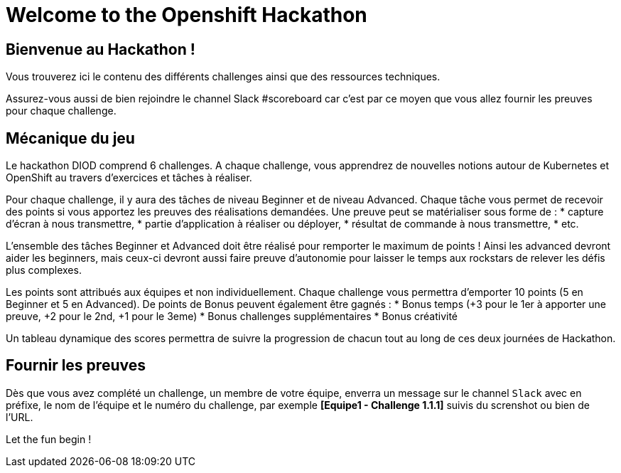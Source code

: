 = Welcome to the Openshift Hackathon
:page-layout: home
:!sectids:

[.text-center.strong]
== Bienvenue au Hackathon ! 

Vous trouverez ici le contenu des différents challenges ainsi que des ressources techniques.

Assurez-vous aussi de bien rejoindre le channel Slack #scoreboard car c'est par ce moyen que vous allez fournir les preuves pour chaque challenge.


== Mécanique du jeu
Le hackathon DIOD comprend 6 challenges. A chaque challenge, vous apprendrez de nouvelles notions autour de Kubernetes et OpenShift au travers d'exercices et tâches à réaliser.  

Pour chaque challenge, il y aura des tâches de niveau Beginner et de niveau Advanced.  
Chaque tâche vous permet de recevoir des points si vous apportez les preuves des réalisations demandées.  
Une preuve peut se matérialiser sous forme de :
* capture d’écran à nous transmettre,
* partie d’application à réaliser ou déployer,
* résultat de commande à nous transmettre,
* etc.


L’ensemble des tâches Beginner et Advanced doit être réalisé pour remporter le maximum de points ! Ainsi les advanced devront aider les beginners, mais ceux-ci devront aussi faire preuve
d’autonomie pour laisser le temps aux rockstars de relever les défis plus complexes.  

Les points sont attribués aux équipes et non individuellement. Chaque challenge vous permettra d’emporter 10 points (5 en Beginner et 5 en Advanced).  
De points de Bonus peuvent également être gagnés :
* Bonus temps (+3 pour le 1er à apporter une preuve, +2 pour le 2nd, +1 pour le 3eme)
* Bonus challenges supplémentaires
* Bonus créativité

Un tableau dynamique des scores permettra de suivre la progression de chacun tout au long de ces deux journées de Hackathon.


== Fournir les preuves 

Dès que vous avez complété un challenge, un membre de votre équipe, enverra un message sur le channel `Slack` avec en préfixe, le nom de l'équipe et le numéro du challenge, par exemple *[Equipe1 - Challenge 1.1.1]* suivis du screnshot ou bien de l'URL.


Let the fun begin !